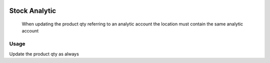 .. image:: https://img.shields.io/badge/licence-AGPL--3-blue.svg
   :target: http://www.gnu.org/licenses/agpl-3.0-standalone.html
   :alt: License: AGPL-3

==============
Stock Analytic
==============

 When updating the product qty referring to an analytic account the location
 must contain the same analytic account


Usage
=====

Update the product qty as always